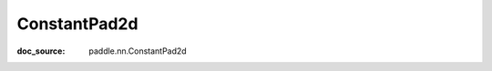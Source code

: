 .. _api_nn_ConstantPad2d:

ConstantPad2d
-------------------------------
:doc_source: paddle.nn.ConstantPad2d


